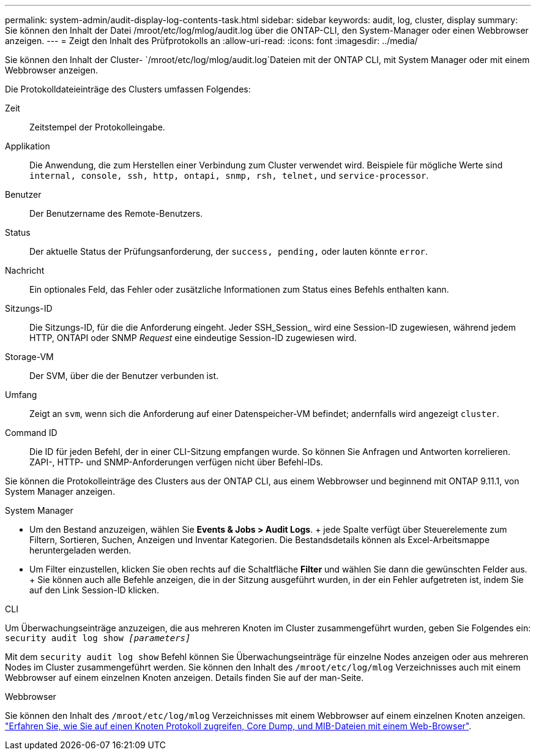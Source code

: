 ---
permalink: system-admin/audit-display-log-contents-task.html 
sidebar: sidebar 
keywords: audit, log, cluster, display 
summary: Sie können den Inhalt der Datei /mroot/etc/log/mlog/audit.log über die ONTAP-CLI, den System-Manager oder einen Webbrowser anzeigen. 
---
= Zeigt den Inhalt des Prüfprotokolls an
:allow-uri-read: 
:icons: font
:imagesdir: ../media/


[role="lead"]
Sie können den Inhalt der Cluster- `/mroot/etc/log/mlog/audit.log`Dateien mit der ONTAP CLI, mit System Manager oder mit einem Webbrowser anzeigen.

Die Protokolldateieinträge des Clusters umfassen Folgendes:

Zeit:: Zeitstempel der Protokolleingabe.
Applikation:: Die Anwendung, die zum Herstellen einer Verbindung zum Cluster verwendet wird. Beispiele für mögliche Werte sind `internal, console, ssh, http, ontapi, snmp, rsh, telnet,` und `service-processor`.
Benutzer:: Der Benutzername des Remote-Benutzers.
Status:: Der aktuelle Status der Prüfungsanforderung, der `success, pending,` oder lauten könnte `error`.
Nachricht:: Ein optionales Feld, das Fehler oder zusätzliche Informationen zum Status eines Befehls enthalten kann.
Sitzungs-ID:: Die Sitzungs-ID, für die die Anforderung eingeht. Jeder SSH_Session_ wird eine Session-ID zugewiesen, während jedem HTTP, ONTAPI oder SNMP _Request_ eine eindeutige Session-ID zugewiesen wird.
Storage-VM:: Der SVM, über die der Benutzer verbunden ist.
Umfang:: Zeigt an `svm`, wenn sich die Anforderung auf einer Datenspeicher-VM befindet; andernfalls wird angezeigt `cluster`.
Command ID:: Die ID für jeden Befehl, der in einer CLI-Sitzung empfangen wurde. So können Sie Anfragen und Antworten korrelieren. ZAPI-, HTTP- und SNMP-Anforderungen verfügen nicht über Befehl-IDs.


Sie können die Protokolleinträge des Clusters aus der ONTAP CLI, aus einem Webbrowser und beginnend mit ONTAP 9.11.1, von System Manager anzeigen.

[role="tabbed-block"]
====
.System Manager
--
* Um den Bestand anzuzeigen, wählen Sie *Events & Jobs > Audit Logs*. + jede Spalte verfügt über Steuerelemente zum Filtern, Sortieren, Suchen, Anzeigen und Inventar Kategorien. Die Bestandsdetails können als Excel-Arbeitsmappe heruntergeladen werden.
* Um Filter einzustellen, klicken Sie oben rechts auf die Schaltfläche *Filter* und wählen Sie dann die gewünschten Felder aus. + Sie können auch alle Befehle anzeigen, die in der Sitzung ausgeführt wurden, in der ein Fehler aufgetreten ist, indem Sie auf den Link Session-ID klicken.


--
.CLI
--
Um Überwachungseinträge anzuzeigen, die aus mehreren Knoten im Cluster zusammengeführt wurden, geben Sie Folgendes ein: +
`security audit log show _[parameters]_`

Mit dem `security audit log show` Befehl können Sie Überwachungseinträge für einzelne Nodes anzeigen oder aus mehreren Nodes im Cluster zusammengeführt werden. Sie können den Inhalt des `/mroot/etc/log/mlog` Verzeichnisses auch mit einem Webbrowser auf einem einzelnen Knoten anzeigen. Details finden Sie auf der man-Seite.

--
.Webbrowser
--
Sie können den Inhalt des `/mroot/etc/log/mlog` Verzeichnisses mit einem Webbrowser auf einem einzelnen Knoten anzeigen. link:accessg-node-log-core-dump-mib-files-task.html["Erfahren Sie, wie Sie auf einen Knoten Protokoll zugreifen, Core Dump, und MIB-Dateien mit einem Web-Browser"].

--
====